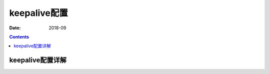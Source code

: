 .. _keepalive-config:

=============================================
keepalive配置
=============================================

:Date: 2018-09

.. contents::



keepalive配置详解
=============================================





